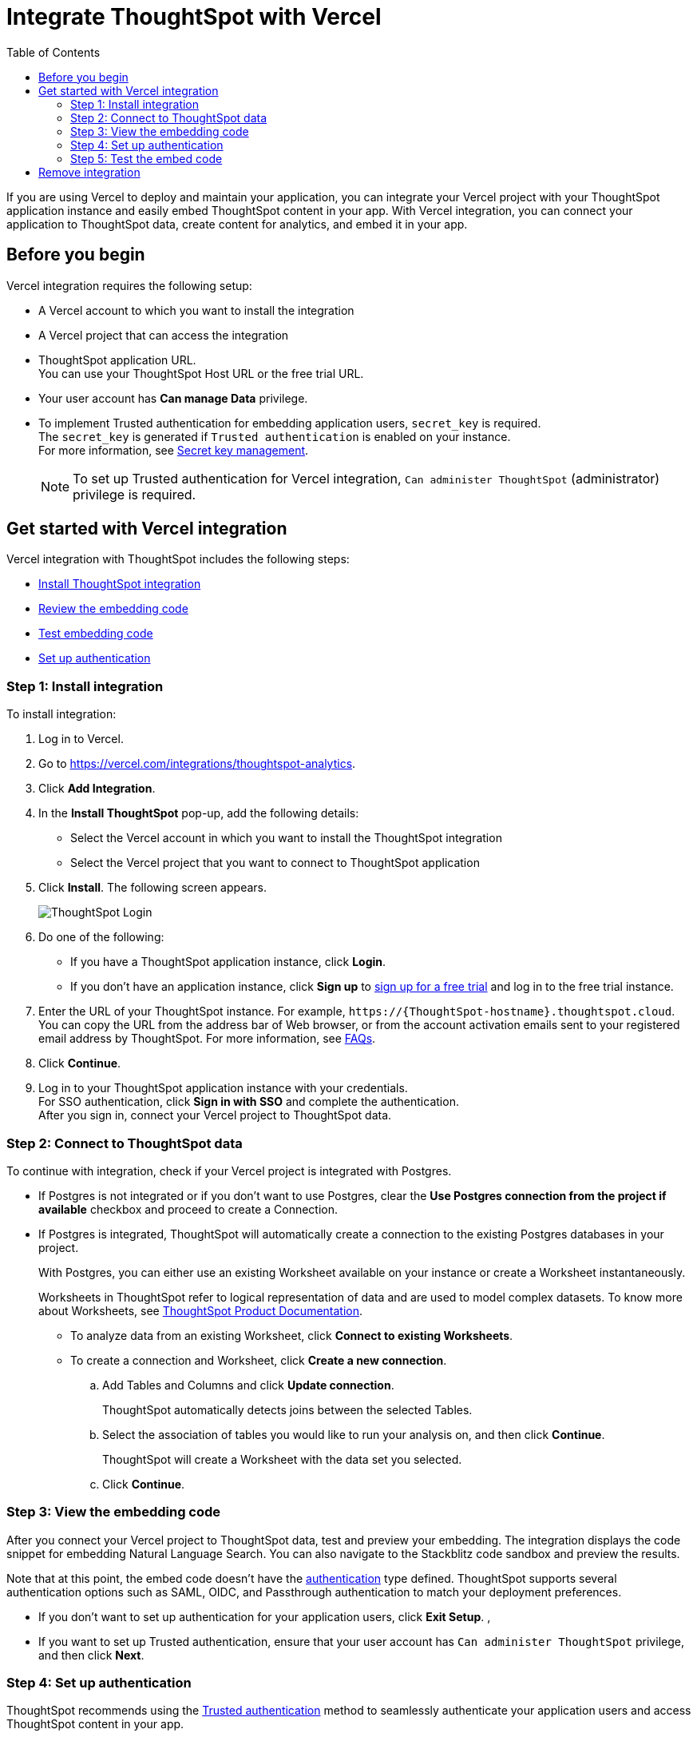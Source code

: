 = Integrate ThoughtSpot with Vercel
:toc: true
:toclevels: 2

:page-title: Vercel and ThoughtSpot integration
:page-pageid: vercel-integration
:page-description: Learn how to integrate ThoughtSpot with Vercel.

If you are using Vercel to deploy and maintain your application, you can integrate your Vercel project with your ThoughtSpot application instance and easily embed ThoughtSpot content in your app. With Vercel integration, you can connect your application to ThoughtSpot data, create content for analytics, and embed it in your app.

== Before you begin

Vercel integration requires the following setup:

* A Vercel account to which you want to install the integration
* A Vercel project that can access the integration
* ThoughtSpot application URL. +
You can use your ThoughtSpot Host URL or the free trial URL.
* Your user account has **Can manage Data** privilege.
* To implement Trusted authentication for embedding application users, `secret_key` is required. +
The `secret_key` is generated if `Trusted authentication` is enabled on your instance. +
For more information, see xref:trusted-auth-secret-key.adoc[Secret key management].
+
[NOTE]
====
To set up Trusted authentication for Vercel integration, `Can administer ThoughtSpot` (administrator) privilege is required.
====

== Get started with Vercel integration

Vercel integration with ThoughtSpot includes the following steps:

* xref:vercel-int.adoc#_step_1_install_integration[Install ThoughtSpot integration]
* xref:vercel-int.adoc#_step_2_connect_to_thoughtspot_data[Review the embedding code]
* xref:vercel-int.adoc#_step_3_test_the_embedding_code[Test embedding code]
* xref:vercel-int.adoc#_step_4_deploy_authentication_service[Set up authentication]

=== Step 1: Install integration

To install integration:

. Log in to Vercel.
. Go to link:https://vercel.com/integrations/thoughtspot-analytics[https://vercel.com/integrations/thoughtspot-analytics, window=_blank].
. Click **Add Integration**.
. In the **Install ThoughtSpot** pop-up, add the following details:
** Select the Vercel account in which you want to install the ThoughtSpot integration
** Select the Vercel project that you want to connect to ThoughtSpot application
. Click **Install**. The following screen appears.
+
[.bordered]
[.widthAuto]
image::./images/ts-vercel-login.png[ThoughtSpot Login]

. Do one of the following:
** If you have a ThoughtSpot application instance, click **Login**. +
** If you don't have an application instance, click **Sign up** to link:https://www.thoughtspot.com/trial[sign up for a free trial, window=_blank] and log in to the free trial instance.
. Enter the URL of your ThoughtSpot instance. For example, `\https://{ThoughtSpot-hostname}.thoughtspot.cloud`. +
You can copy the URL from the address bar of Web browser, or from the account activation emails sent to your registered email address by ThoughtSpot. For more information, see xref:faqs.adoc#tsHost[FAQs].
. Click **Continue**.
. Log in to your ThoughtSpot application instance with your credentials. +
For SSO authentication, click **Sign in with SSO** and complete the authentication. +
After you sign in, connect your Vercel project to ThoughtSpot data.

=== Step 2: Connect to ThoughtSpot data

To continue with integration, check if your Vercel project is integrated with Postgres.

* If Postgres is not integrated or if you don't want to use Postgres, clear the **Use Postgres connection from the project if available** checkbox and proceed to create a Connection.

* If Postgres is integrated, ThoughtSpot will automatically create a connection to the existing Postgres databases in your project.
+
With Postgres, you can either use an existing Worksheet available on your instance or create a Worksheet instantaneously.
+
Worksheets in ThoughtSpot refer to logical representation of data and are used to model complex datasets. To know more about Worksheets, see link:https://docs.thoughtspot.com/cloud/latest/worksheets[ThoughtSpot Product Documentation, window=_blank]. +

** To analyze data from an existing Worksheet, click **Connect to existing Worksheets**.
** To create a connection and Worksheet, click **Create a new connection**.
.. Add Tables and Columns and click **Update connection**.
+
ThoughtSpot automatically detects joins between the selected Tables.
.. Select the association of tables you would like to run your analysis on, and then click **Continue**.
+
ThoughtSpot will create a Worksheet with the data set you selected.

.. Click **Continue**.


=== Step 3: View the embedding code

After you connect your Vercel project to ThoughtSpot data, test and preview your embedding. The integration displays the code snippet for embedding Natural Language Search. You can also navigate to the Stackblitz code sandbox and preview the results.

Note that at this point, the embed code doesn't have the xref:authentication.adoc[authentication] type defined. ThoughtSpot supports several authentication options such as SAML, OIDC, and Passthrough authentication to match your deployment preferences.

* If you don't want to set up authentication for your application users, click **Exit Setup**.  ,
* If you want to set up Trusted authentication, ensure that your user account has `Can administer ThoughtSpot` privilege, and then click **Next**.


=== Step 4: Set up authentication
ThoughtSpot recommends using the xref:trusted-authentication.adoc[Trusted authentication] method to seamlessly authenticate your application users and access ThoughtSpot content in your app.

. To set up Trusted authentication, ensure that you have the following information:

* `TS_HOST` +
URL of your ThoughtSpot application instance.
* `TS_SECRET_KEY` +
If Trusted authentication is enabled on your ThoughtSpot application instance, a secret key is generated. Administrators can view this secret key on the **Develop** > **Customizations** > **Security Settings** page. For more information, see xref:trusted-auth-secret-key.adoc[Secret key management].
. If you don't have the authentication service, click **Deploy Auth Service** to deploy using the Trusted authentication template. +
The Vercel project configuration page opens.
. Add the values for `TS_HOST` and `TS_SECRET_KEY` under environment variables.
. Click **Deploy**.

=== Step 5: Test the embed code

After Vercel deploys your application, the sample code in the integration page is updated with the authentication properties that you just configured.

. To test and preview the embed code in the Stackblitz code sandbox, click **Try in StackBlitz**. +
You can also copy the code and use it in your embedding application.
. After verifying the code, click **Next**.
. Review the integration summary. +
The summary page provides the following options:
* Use the sample code generated in the previous step and embed ThoughtSpot content in your app. If you have set up Trusted Authentication, the page displays the details of the authentication setup.
* If you don't have an app to embed ThoughtSpot content, you can xref:vercel-int.adoc#_deploy_thoughtspot_demo_app_in_vercel[deploy a demo app in Vercel] and view the embedded content.
* Navigate to your ThoughtSpot application instance.
. To complete the installation, click **Finish Setup**. +
. To view the integration details at any time:
.. Log in to your Vercel account.
.. Go to the Vercel project in which the ThoughtSpot integration is installed.
.. Click **Manage**. +
The ThoughtSpot integration page appears.
[.bordered]
[.widthAuto]
image::./images/ts-integration-config.png[ThoughtSpot integration]
.. To view the integration details, click **Configure**.
.. To install ThoughtSpot integration in another Vercel project, click **Manage** and add the project.

===== Deploy ThoughtSpot demo app in Vercel

If you don't have the application setup to embed ThoughtSpot content, you can use the ThoughtSpot demo app. The demo app allows you to load data and view embedded content.

To deploy the demo app:

. In the ThoughtSpot integration summary page, click **Don't have an application? Deploy the ThoughtSpot Demo App**. +
The environment variables required to set up the demo app are displayed. Copy the variable values.
. Click **Deploy Demo App**.
. In the Vercel app deployment page, go to **Configure Project** > **Required Environment Variables**.
. Add the values copied from the Vercel integration page.
. Click **Deploy**.
. After the app is deployed, click the app to view the embedded pages in the demo app.


== Remove integration

To remove ThoughtSpot integration from your Vercel project:

.. Go to the Vercel project in which the ThoughtSpot integration is installed.
.. Click **Manage**.
The ThoughtSpot integration page opens.
.. Scroll down to the **Uninstall** section and click **Remove Integration**.

